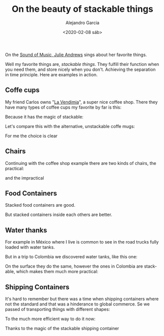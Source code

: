 #+OPTIONS: ':nil *:t -:t ::t <:t H:3 \n:nil ^:t arch:headline
#+OPTIONS: author:t broken-links:nil c:nil creator:nil
#+OPTIONS: d:(not "LOGBOOK") date:t e:t email:nil f:t inline:t num:t
#+OPTIONS: p:nil pri:nil prop:nil stat:t tags:t tasks:t tex:t
#+OPTIONS: timestamp:t title:t toc:t todo:t |:t
#+TITLE: On the beauty of stackable things
#+DATE: <2020-02-08 sáb>
#+AUTHOR: Alejandro Garcia
#+EMAIL: agarciafdz@gmail.com
#+LANGUAGE: en
#+SELECT_TAGS: export
#+EXCLUDE_TAGS: noexport
#+CREATOR: Emacs 26.3 (Org mode 9.1.9)
#+FILETAGS: design

On the [[https://youtu.be/0IagRZBvLtw][Sound of Music, Julie Andrews]] sings about her favorite things.

[[./favorite_things.jpeg]]


Well my favorite things are,  /stackable things/. They fulfill  their function when you need them, and store nicely when you don't. Achieving the separation in time principle.
Here are examples in action.

** Coffe cups
My friend Carlos owns "[[https://www.facebook.com/vendimiapizza/][La Vendimia]]", a super nice coffee shop. There they have many types of coffee cups my favorite by far is this:

[[./single_coffe_cup.png]]

Because it has the magic of stackable:

[[./stacked_cups.jpeg]]

Let's compare this with the alternative, unstackable coffe mugs:

[[./stack-of-colorful-coffee-cups-on-table_1373-61.jpg]]

For me the choice is clear

** Chairs
   Continuing with the coffee shop example there are two kinds of chairs, the practical:

   [[./stacked_chairs.png]]

   and the impractical

   [[./coffe_chairs.jpeg]]

** Food Containers

   Stacked food containers are good.

   [[./stacked_food_containers.jpeg]]

   But stacked containers inside each others are better.

   [[./stacked_inside_each_other.jpeg]]

** Water thanks

For example in México where I live is common to see in the road trucks fully loaded with water tanks.

[[./tinacos_large.jpeg]]

But in a trip to Colombia we discovered water tanks, like this one:

[[./colempaque.jpeg]]

On the surface they do the same, however the ones in Colombia are stackable, which makes them much more practical:

[[./colempaque_stacked.jpeg]]

** Shipping Containers
   It's hard to remember but there was a time when shipping containers where not the standard and that was a hinderance to global commerce.
   Se we passed of transporting things with different shapes:

   [[./old_ship_loading.jpeg]]

   To the much more efficient way to do it now:
   [[./modern_ship_loading.jpeg]]


   Thanks to the magic of the stackable shipping container
   [[./single_shipping_container.png]]
